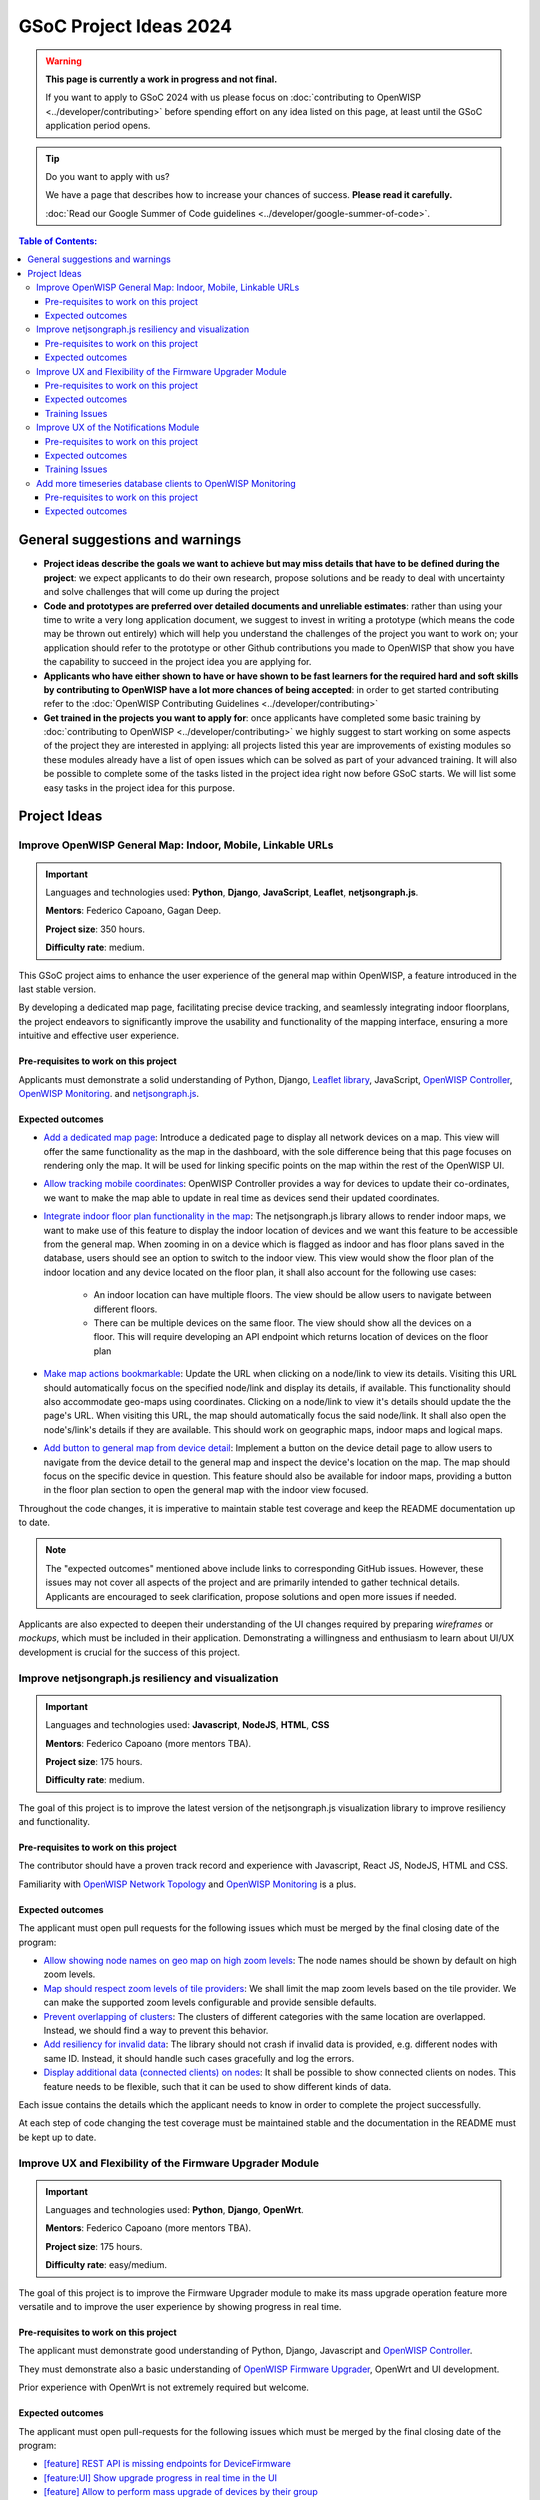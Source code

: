 GSoC Project Ideas 2024
=======================

.. warning::
  **This page is currently a work in progress and not final.**

  If you want to apply to GSoC 2024 with us please focus on
  :doc:`contributing to OpenWISP <../developer/contributing>`
  before spending effort on any idea listed on this page,
  at least until the GSoC application period opens.

.. Tip:: Do you want to apply with us?

  We have a page that describes how to increase your chances of success.
  **Please read it carefully.**

  :doc:`Read our Google Summer of Code guidelines
  <../developer/google-summer-of-code>`.

.. contents:: **Table of Contents**:
   :backlinks: none
   :depth: 3

General suggestions and warnings
--------------------------------

- **Project ideas describe the goals we want to achieve
  but may miss details that have to be defined during the project**:
  we expect applicants to do their own research, propose solutions and be
  ready to deal with uncertainty and solve challenges that
  will come up during the project

- **Code and prototypes are preferred over detailed
  documents and unreliable estimates**:
  rather than using your time to write a very long
  application document, we suggest to invest in writing a prototype
  (which means the code may be thrown out entirely) which will help you
  understand the challenges of the project you want to work on; your
  application should refer to the prototype or other Github contributions
  you made to OpenWISP that show you have the capability to succeed in the
  project idea you are applying for.

- **Applicants who have either shown to have or have shown to be
  fast learners for the required hard and soft skills by
  contributing to OpenWISP have a lot more chances of being accepted**:
  in order to get started contributing refer to the
  :doc:`OpenWISP Contributing Guidelines <../developer/contributing>`

- **Get trained in the projects you want to apply for**: once
  applicants have completed some basic training by
  :doc:`contributing to OpenWISP <../developer/contributing>`
  we highly suggest to start working on
  some aspects of the project they are
  interested in applying: all projects
  listed this year are improvements
  of existing modules so these modules
  already have a list of open issues
  which can be solved as part of your advanced training.
  It will also be possible to complete some of the tasks listed in
  the project idea right now before GSoC starts.
  We will list some easy tasks in the project idea for this purpose.

Project Ideas
-------------

Improve OpenWISP General Map: Indoor, Mobile, Linkable URLs
~~~~~~~~~~~~~~~~~~~~~~~~~~~~~~~~~~~~~~~~~~~~~~~~~~~~~~~~~~~

.. image:: ../images/gsoc/ideas/2024/maps.jpg

.. Important::

  Languages and technologies used:
  **Python**, **Django**, **JavaScript**,
  **Leaflet**, **netjsongraph.js**.

  **Mentors**: Federico Capoano, Gagan Deep.

  **Project size**: 350 hours.

  **Difficulty rate**: medium.

This GSoC project aims to enhance the user experience of the general map
within OpenWISP, a feature introduced in the last stable version.

By developing a dedicated map page, facilitating
precise device tracking, and seamlessly integrating indoor floorplans,
the project endeavors to significantly improve the usability and
functionality of the mapping interface, ensuring a more intuitive
and effective user experience.

Pre-requisites to work on this project
######################################

Applicants must demonstrate a solid understanding of Python, Django,
`Leaflet library <https://github.com/makinacorpus/django-leaflet>`_,
JavaScript, `OpenWISP Controller
<https://github.com/openwisp/openwisp-controller#openwisp-controller>`__,
`OpenWISP Monitoring
<https://github.com/openwisp/openwisp-monitoring#openwisp-monitoring>`__.
and `netjsongraph.js
<https://github.com/openwisp/netjsongraph.js?tab=readme-ov-file#netjsongraphjs>`__.

Expected outcomes
#################

- `Add a dedicated map page
  <https://github.com/openwisp/openwisp-monitoring/issues/561>`_:
  Introduce a dedicated page to display all network devices on a map.
  This view will offer the same functionality as the map in the
  dashboard, with the sole difference being that this page focuses on
  rendering only the map. It will be used for linking specific points
  on the map within the rest of the OpenWISP UI.

- `Allow tracking mobile coordinates
  <https://github.com/openwisp/openwisp-controller/issues/828>`_:
  OpenWISP Controller provides a way for devices to update their
  co-ordinates, we want to make the map able to update in real time
  as devices send their updated coordinates.

- `Integrate indoor floor plan functionality in the map
  <https://github.com/openwisp/openwisp-monitoring/issues/564>`_:
  The netjsongraph.js library allows to render indoor maps,
  we want to make use of this feature to display the indoor location
  of devices and we want this feature to be accessible from the general
  map. When zooming in on a device which is flagged as indoor and has
  floor plans saved in the database,
  users should see an option to switch to the indoor view.
  This view would show the floor plan of the indoor location and
  any device located on the floor plan, it shall also account for the
  following use cases:

   - An indoor location can have multiple floors. The view should be
     allow users to navigate between different floors.
   - There can be multiple devices on the same floor. The view should
     show all the devices on a floor. This will require developing an
     API endpoint which returns location of devices on the floor plan

- `Make map actions bookmarkable
  <https://github.com/openwisp/netjsongraph.js/issues/238>`_:
  Update the URL when clicking on a node/link to view its details.
  Visiting this URL should automatically focus on the specified
  node/link and display its details, if available. This functionality
  should also accommodate geo-maps using coordinates.
  Clicking on a node/link to view it's details should update
  the the page's URL.
  When visiting this URL, the map should automatically focus the
  said node/link. It shall also open the node's/link's details
  if they are available. This should work on geographic maps,
  indoor maps and logical maps.

- `Add button to general map from device detail
  <https://github.com/openwisp/openwisp-monitoring/issues/562>`_:
  Implement a button on the device detail page to allow users to
  navigate from the device detail to the general map and inspect
  the device's location on the map. The map should focus on the
  specific device in question. This feature should also be available
  for indoor maps, providing a button in the floor plan section
  to open the general map with the indoor view focused.

Throughout the code changes, it is imperative to maintain stable
test coverage and keep the README documentation up to date.

.. note::

  The "expected outcomes" mentioned above include links to corresponding
  GitHub issues. However, these issues may not cover all aspects of the
  project and are primarily intended to gather technical details.
  Applicants are encouraged to seek clarification, propose solutions
  and open more issues if needed.

Applicants are also expected to deepen their understanding of the UI
changes required by preparing *wireframes* or *mockups*, which must be
included in their application. Demonstrating a willingness and enthusiasm
to learn about UI/UX development is crucial for the success of this
project.

Improve netjsongraph.js resiliency and visualization
~~~~~~~~~~~~~~~~~~~~~~~~~~~~~~~~~~~~~~~~~~~~~~~~~~~~

.. image:: ../images/gsoc/ideas/netjsongraph-default.png

.. Important::

  Languages and technologies used:
  **Javascript**, **NodeJS**, **HTML**, **CSS**

  **Mentors**: Federico Capoano (more mentors TBA).

  **Project size**: 175 hours.

  **Difficulty rate**: medium.

The goal of this project is to improve the latest version of the
netjsongraph.js visualization library to improve resiliency and
functionality.

Pre-requisites to work on this project
######################################

The contributor should have a proven track record and experience with
Javascript, React JS, NodeJS, HTML and CSS.

Familiarity with
`OpenWISP Network Topology <https://github.com/openwisp/openwisp-network-topology>`__
and `OpenWISP Monitoring <https://github.com/openwisp/openwisp-monitoring>`__
is a plus.

Expected outcomes
#################

The applicant must open pull requests for the following issues which must
be merged by the final closing date of the program:

- `Allow showing node names on geo map on high zoom levels
  <https://github.com/openwisp/netjsongraph.js/issues/189>`_:
  The node names should be shown by default on high zoom levels.
- `Map should respect zoom levels of tile providers
  <https://github.com/openwisp/netjsongraph.js/issues/188>`_:
  We shall limit the map zoom levels based on the tile provider.
  We can make the supported zoom levels configurable and provide
  sensible defaults.
- `Prevent overlapping of clusters
  <https://github.com/openwisp/netjsongraph.js/issues/171>`_:
  The clusters of different categories with the same location
  are overlapped. Instead, we should find a way to prevent this
  behavior.
- `Add resiliency for invalid data
  <https://github.com/openwisp/netjsongraph.js/issues/164>`_:
  The library should not crash if invalid data is provided,
  e.g. different nodes with same ID. Instead, it should handle
  such cases gracefully and log the errors.
- `Display additional data (connected clients) on nodes
  <https://github.com/openwisp/netjsongraph.js/issues/153>`_:
  It shall be possible to show connected clients on nodes.
  This feature needs to be flexible, such that it can
  be used to show different kinds of data.

Each issue contains the details which the applicant needs to know
in order to complete the project successfully.

At each step of code changing the test coverage must be maintained stable
and the documentation in the README must be kept up to date.

Improve UX and Flexibility of the Firmware Upgrader Module
~~~~~~~~~~~~~~~~~~~~~~~~~~~~~~~~~~~~~~~~~~~~~~~~~~~~~~~~~~

.. image:: ../images/gsoc/ideas/2023/firmware.jpg

.. Important::

  Languages and technologies used:
  **Python**, **Django**, **OpenWrt**.

  **Mentors**: Federico Capoano (more mentors TBA).

  **Project size**: 175 hours.

  **Difficulty rate**: easy/medium.

The goal of this project is to improve the Firmware Upgrader module
to make its mass upgrade operation feature more versatile and to
improve the user experience by showing progress in real time.

Pre-requisites to work on this project
######################################

The applicant must demonstrate good understanding of Python, Django,
Javascript and `OpenWISP Controller
<https://github.com/openwisp/openwisp-controller#openwisp-controller>`__.

They must demonstrate also a basic understanding of
`OpenWISP Firmware Upgrader
<https://github.com/openwisp/openwisp-firmware-upgrader#openwisp-firmware-upgrader>`__,
OpenWrt and UI development.

Prior experience with OpenWrt is not extremely required but welcome.

Expected outcomes
#################

The applicant must open pull-requests for the following issues which must
be merged by the final closing date of the program:

- `[feature] REST API is missing endpoints for DeviceFirmware
  <https://github.com/openwisp/openwisp-firmware-upgrader/issues/208>`_
- `[feature:UI] Show upgrade progress in real time in the UI
  <https://github.com/openwisp/openwisp-firmware-upgrader/issues/224>`_
- `[feature] Allow to perform mass upgrade of devices by their group
  <https://github.com/openwisp/openwisp-firmware-upgrader/issues/213>`_
- `[feature] Allow to perform mass upgrade of devices by their location
  <https://github.com/openwisp/openwisp-firmware-upgrader/issues/225>`_

Each issue contains the details which the applicant needs to know
in order to complete the project successfully.

At each step of code changing the test coverage must be maintained stable
and the documentation in the README must be kept up to date.

Training Issues
###############

The applicant may warm up in the application phase by working
on the following issues:

- `[bug] FileNotFoundError when trying to delete an image
  which links a non existing file
  <https://github.com/openwisp/openwisp-firmware-upgrader/issues/140>`_
- `[change] Improve endpoints to download firmware images
  <https://github.com/openwisp/openwisp-firmware-upgrader/issues/69>`_
- `[feature] Allow management of UpgradeOperation objects in the admin
  <https://github.com/openwisp/openwisp-firmware-upgrader/issues/145>`_

Improve UX of the Notifications Module
~~~~~~~~~~~~~~~~~~~~~~~~~~~~~~~~~~~~~~

.. image:: ../images/gsoc/ideas/2023/notification-preferences.png

.. Important::

  Languages and technologies used:
  **Python**, **Django**, **JavaScript**, **HTML**, **CSS**

  **Mentors**: Gagan Deep (`pandafy <https://github.com/pandafy>`_) (more mentors TBA).

  **Project size**: 175 hours.

  **Difficulty rate**: medium.

The goal of this project is to improve the user experience for managing
of the notification module in regards to managing notification preferences
and batching of email notifications.

Pre-requisites to work on this project
######################################

The applicant must demonstrate good understanding of
`OpenWISP Notifications
<https://github.com/openwisp/openwisp-notifications#openwisp-notifications>`__,
it's integration in
`OpenWISP Controller
<https://github.com/openwisp/openwisp-controller#openwisp-controller>`_
and `OpenWISP Monitoring
<https://github.com/openwisp/openwisp-monitoring#openwisp-monitoring>`_.

The applicant must demonstrate at least basic UI/UX development skills
and eagerness to learn more about this subject.

Expected outcomes
#################

The applicant must open pull-requests for the following issues which must
be merged by the final closing date of the program:

- `[feature] Batch email notifications to prevent email flooding
  <https://github.com/openwisp/openwisp-notifications/issues/132>`_:
  this issue has priority because when this happens it causes most
  users to want to disable email notifications.
- `[feature] Allow to disable notifications for all organizations or
  keep everything disabled except notifications for specific organizations
  <https://github.com/openwisp/openwisp-notifications/issues/148>`_.
- `[feature] Add REST API to manage notification
  preferences of other users
  <https://github.com/openwisp/openwisp-notifications/issues/255>`_.
- `[feature] Add a dedicated view for managing notification preferences
  <https://github.com/openwisp/openwisp-notifications/issues/110>`_.
- `[feature] Add link to manage notification
  preferences to email notifications
  <https://github.com/openwisp/openwisp-notifications/issues/256>`_.

Each issue contains the details which the applicant needs to know
in order to complete the project successfully.

At each step of code changing the test coverage must be maintained stable
and the documentation in the README must be kept up to date.

Applicants are expected to gain more understanding of the UI
changes requested with the help of *wireframes* which must be
included in the application; experience in
wireframing is considered an important factor,
alternatively mentors will guide applicants in learning more
about the subject. Willingness and eagerness to learn more about
this subject, as well as UI/UX development are paramount.

Training Issues
###############

The applicant may warm up in the application phase by working
on the following issues:

- `[feature] Add dedicated notification type for internal errors
  <https://github.com/openwisp/openwisp-notifications/issues/254>`_
- `[change] Allow relative paths
  <https://github.com/openwisp/openwisp-notifications/issues/249>`_

Add more timeseries database clients to OpenWISP Monitoring
~~~~~~~~~~~~~~~~~~~~~~~~~~~~~~~~~~~~~~~~~~~~~~~~~~~~~~~~~~~

.. image:: ../images/gsoc/ideas/tsdb.png

.. Important::

  Languages and technologies used:
  **Python**, **Django**, **InfluxDB**, **Elasticsearch**.

  **Mentors**: Federico Capoano, Gagan Deep (more mentors TBA).

  **Project size**: 175 hours.

  **Difficulty rate**: medium.

The goal of this project is to add more Timseries DB options to OpenWISP
while keeping good maintainability.

Pre-requisites to work on this project
######################################

The applicant must demonstrate good understanding of
`OpenWISP Monitoring <https://github.com/openwisp/openwisp-monitoring#openwisp-monitoring>`__,
and demonstrate basic knowledge of
`NetJSON format <https://netjson.org/>`_, **InfluxDB** and **Elasticsearch**.

Expected outcomes
#################

- Complete the support to `Elasticsearch <https://github.com/elastic/elasticsearch>`_.
  `Support to Elasticsearch was added in 2020 <https://github.com/openwisp/openwisp-monitoring/pull/164>`_
  but was not completed.

  - The old pull request has to be updated on the current code base
  - The merge conflicts have to be resolved
  - All the tests must pass, new tests for new charts and
    metrics added to influxdb must be added
    (see `[feature] Chart mobile (LTE/5G/UMTS/GSM) signal strength #270 <https://github.com/openwisp/openwisp-monitoring/pull/294>`_)
  - The usage shall be documented, we must make sure there's at
    least one dedicated CI build for **Elasticsearch**
  - We must allow to install and use **Elasticsearch**
    instead of **InfluxDB**
    from `ansible-openwisp2 <https://github.com/openwisp/ansible-openwisp2>`_
    and `docker-openwisp <https://github.com/openwisp/docker-openwisp/>`_
  - The requests to Elasticsearch shall be optimizesd as described in
    `[timeseries] Optimize elasticsearch #168 <https://github.com/openwisp/openwisp-monitoring/issues/168>`_.

- `Add support for InfluxDB 2.0 <https://github.com/openwisp/openwisp-monitoring/issues/274>`_
  as a new timeseries backend,
  this way we can support both
  ``InfluxDB <= 1.8`` and ``InfluxDB >= 2.0``.

  - All the automated tests for **InfluxDB 1.8**
    must be replicated and must pass
  - The usage and setup shall be documented
  - We must make sure there's at least one
    dedicated CI build for Elasticsearch
  - We must allow choosing between
    **InfluxDB 1.8** and **InfluxDB 2.0**
    from `ansible-openwisp2 <https://github.com/openwisp/ansible-openwisp2>`_
    and `docker-openwisp <https://github.com/openwisp/docker-openwisp/>`_.
